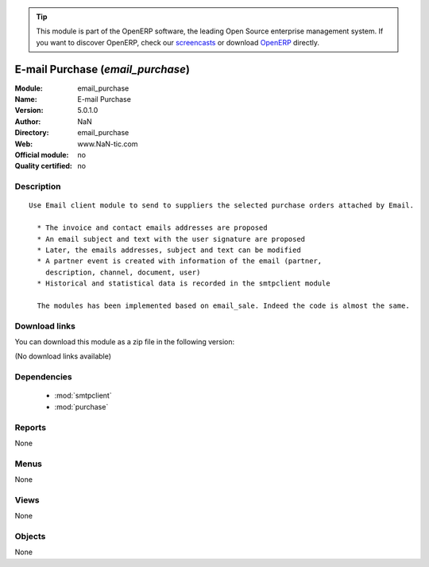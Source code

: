 
.. module:: email_purchase
    :synopsis: E-mail Purchase 
    :noindex:
.. 

.. raw:: html

      <br />
    <link rel="stylesheet" href="../_static/hide_objects_in_sidebar.css" type="text/css" />

.. tip:: This module is part of the OpenERP software, the leading Open Source 
  enterprise management system. If you want to discover OpenERP, check our 
  `screencasts <http://openerp.tv>`_ or download 
  `OpenERP <http://openerp.com>`_ directly.

.. raw:: html

    <div class="js-kit-rating" title="" permalink="" standalone="yes" path="/email_purchase"></div>
    <script src="http://js-kit.com/ratings.js"></script>

E-mail Purchase (*email_purchase*)
==================================
:Module: email_purchase
:Name: E-mail Purchase
:Version: 5.0.1.0
:Author: NaN
:Directory: email_purchase
:Web: www.NaN-tic.com
:Official module: no
:Quality certified: no

Description
-----------

::

  Use Email client module to send to suppliers the selected purchase orders attached by Email.
  
    * The invoice and contact emails addresses are proposed
    * An email subject and text with the user signature are proposed
    * Later, the emails addresses, subject and text can be modified
    * A partner event is created with information of the email (partner,
      description, channel, document, user)
    * Historical and statistical data is recorded in the smtpclient module
  
    The modules has been implemented based on email_sale. Indeed the code is almost the same.

Download links
--------------

You can download this module as a zip file in the following version:

(No download links available)


Dependencies
------------

 * :mod:`smtpclient`
 * :mod:`purchase`

Reports
-------

None


Menus
-------


None


Views
-----


None



Objects
-------

None
